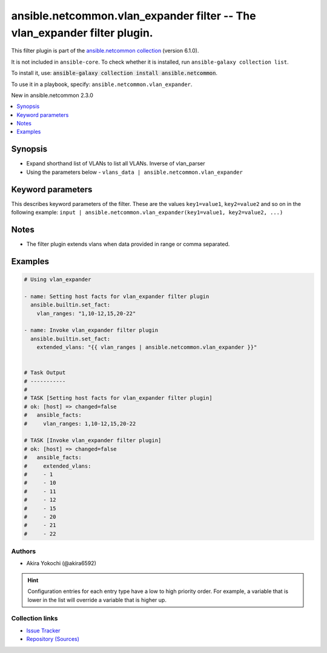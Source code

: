 
.. Created with antsibull-docs 2.9.0

ansible.netcommon.vlan_expander filter -- The vlan\_expander filter plugin.
+++++++++++++++++++++++++++++++++++++++++++++++++++++++++++++++++++++++++++

This filter plugin is part of the `ansible.netcommon collection <https://galaxy.ansible.com/ui/repo/published/ansible/netcommon/>`_ (version 6.1.0).

It is not included in ``ansible-core``.
To check whether it is installed, run ``ansible-galaxy collection list``.

To install it, use: :code:`ansible-galaxy collection install ansible.netcommon`.

To use it in a playbook, specify: ``ansible.netcommon.vlan_expander``.

New in ansible.netcommon 2.3.0

.. contents::
   :local:
   :depth: 1


Synopsis
--------

- Expand shorthand list of VLANs to list all VLANs. Inverse of vlan\_parser
- Using the parameters below - \ :literal:`vlans\_data | ansible.netcommon.vlan\_expander`\








Keyword parameters
------------------

This describes keyword parameters of the filter. These are the values ``key1=value1``, ``key2=value2`` and so on in the following
example: ``input | ansible.netcommon.vlan_expander(key1=value1, key2=value2, ...)``

.. raw:: html

  <table style="width: 100%;">
  <thead>
    <tr>
    <th><p>Parameter</p></th>
    <th><p>Comments</p></th>
  </tr>
  </thead>
  <tbody>
  <tr>
    <td valign="top">
      <div class="ansibleOptionAnchor" id="parameter-data"></div>
      <p style="display: inline;"><strong>data</strong></p>
      <a class="ansibleOptionLink" href="#parameter-data" title="Permalink to this option"></a>
      <p style="font-size: small; margin-bottom: 0;">
        <span style="color: purple;">string</span>
        / <span style="color: red;">required</span>
      </p>

    </td>
    <td valign="top">
      <p>This option represents a string containing the range of vlans.</p>
    </td>
  </tr>
  </tbody>
  </table>




Notes
-----

- The filter plugin extends vlans when data provided in range or comma separated.


Examples
--------

.. code-block:: yaml


    # Using vlan_expander

    - name: Setting host facts for vlan_expander filter plugin
      ansible.builtin.set_fact:
        vlan_ranges: "1,10-12,15,20-22"

    - name: Invoke vlan_expander filter plugin
      ansible.builtin.set_fact:
        extended_vlans: "{{ vlan_ranges | ansible.netcommon.vlan_expander }}"


    # Task Output
    # -----------
    #
    # TASK [Setting host facts for vlan_expander filter plugin]
    # ok: [host] => changed=false
    #   ansible_facts:
    #     vlan_ranges: 1,10-12,15,20-22

    # TASK [Invoke vlan_expander filter plugin]
    # ok: [host] => changed=false
    #   ansible_facts:
    #     extended_vlans:
    #     - 1
    #     - 10
    #     - 11
    #     - 12
    #     - 15
    #     - 20
    #     - 21
    #     - 22







Authors
~~~~~~~

- Akira Yokochi (@akira6592)


.. hint::
    Configuration entries for each entry type have a low to high priority order. For example, a variable that is lower in the list will override a variable that is higher up.

Collection links
~~~~~~~~~~~~~~~~

* `Issue Tracker <https://github.com/ansible-collections/ansible.netcommon/issues>`__
* `Repository (Sources) <https://github.com/ansible-collections/ansible.netcommon>`__
